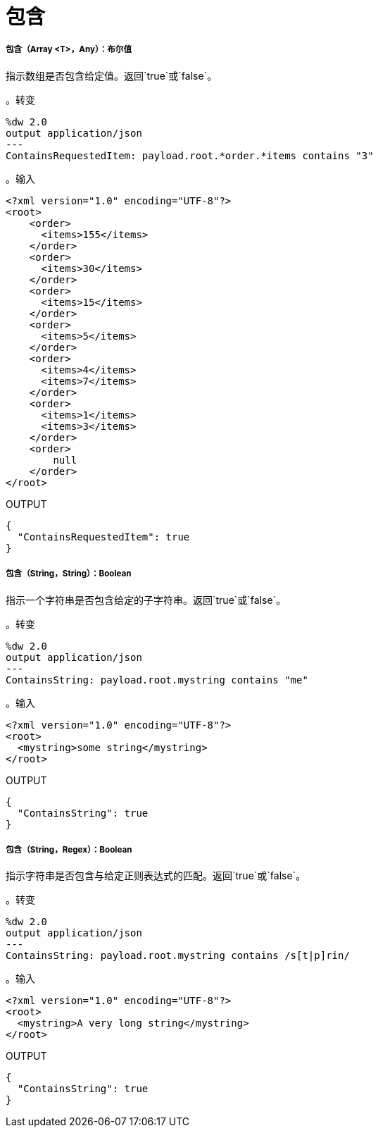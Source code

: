 = 包含

// * <<contains1>>
// * <<contains2>>
// * <<contains3>>


[[contains1]]
===== 包含（Array <T>，Any）：布尔值

指示数组是否包含给定值。返回`true`或`false`。

。转变
[source,DataWeave, linenums]
----
%dw 2.0
output application/json
---
ContainsRequestedItem: payload.root.*order.*items contains "3"
----

。输入
[source,XML,linenums]
----
<?xml version="1.0" encoding="UTF-8"?>
<root>
    <order>
      <items>155</items>
    </order>
    <order>
      <items>30</items>
    </order>
    <order>
      <items>15</items>
    </order>
    <order>
      <items>5</items>
    </order>
    <order>
      <items>4</items>
      <items>7</items>
    </order>
    <order>
      <items>1</items>
      <items>3</items>
    </order>
    <order>
        null
    </order>
</root>
----

.OUTPUT
[source,JSON,linenums]
----
{
  "ContainsRequestedItem": true
}
----


[[contains2]]
===== 包含（String，String）：Boolean

指示一个字符串是否包含给定的子字符串。返回`true`或`false`。

。转变
[source,DataWeave, linenums]
----
%dw 2.0
output application/json
---
ContainsString: payload.root.mystring contains "me"
----

。输入
[source,XML,linenums]
----
<?xml version="1.0" encoding="UTF-8"?>
<root>
  <mystring>some string</mystring>
</root>
----

.OUTPUT
[source,JSON,linenums]
----
{
  "ContainsString": true
}
----


[[contains3]]
===== 包含（String，Regex）：Boolean

指示字符串是否包含与给定正则表达式的匹配。返回`true`或`false`。

。转变
[source,DataWeave, linenums]
----
%dw 2.0
output application/json
---
ContainsString: payload.root.mystring contains /s[t|p]rin/
----

。输入
[source,XML,linenums]
----
<?xml version="1.0" encoding="UTF-8"?>
<root>
  <mystring>A very long string</mystring>
</root>
----

.OUTPUT
[source,JSON,linenums]
----
{
  "ContainsString": true
}
----

